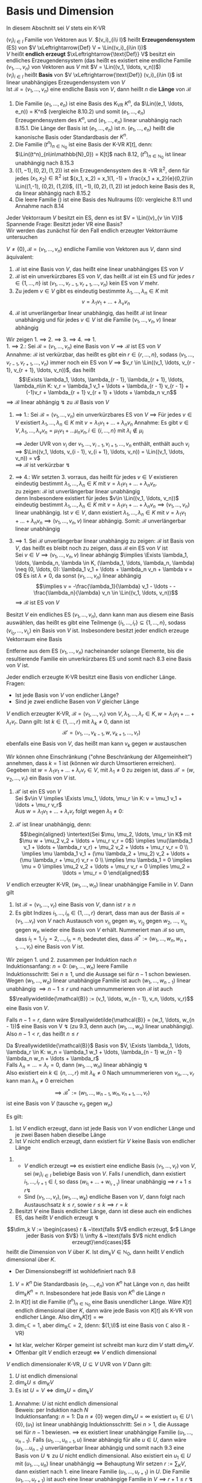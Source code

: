 * Basis und Dimension
  In diesem Abschnitt sei $V$ stets ein K-VR
  #+ATTR_LATEX: :options [9.1]
  #+begin_defn latex
  $(v_i)_{i\in I}$ Familie von Vektoren aus $V$. $(v_i)_{i\i I}$ heißt *Erzeugendensystem* (ES) von $V \xLeftrightarrow{Def} V = \Lin((v_i)_{i\in I})$ \\
  $V$ heißt *endlich erzeugt* $\xLeftrightarrow{\text{Def}} V$ besitzt ein endliches Erzeugendensystem (das heißt es existiert eine endliche Familie $(v_1, \ldots, v_n)$ von Vektoren aus $V$ mit $V = \Lin((v_1, \ldots, v_n))$) \\
  $(v_i)_{i\in I}$ heißt *Basis* von $V \xLeftrightarrow{\text{Def}} (v_i)_{i\in I}$ ist linear unabhängiges Erzeugendensystem von $V$ \\
  Ist $\mathcal{B} = (v_1, \ldots, v_n)$ eine endliche Basis von $V$, dann heißt $n$ die *Länge* von $\mathcal{B}$
  #+end_defn
  #+ATTR_LATEX: :options [9.2]
  #+begin_ex latex
  1. Die Familie $(e_1, \ldots, e_n)$ ist eine Basis des K_VR $K^n$, da $\Lin((e_1, \ldots, e_n)) = K^n$ (vergleiche 8.10.2) und somit $(e_1,\ldots, e_n)$ Erzeugendensystem des $K^n$, und $(e_1, \ldots, e_n)$ linear unabhängig nach 8.15.1.
	 Die Länge der Basis ist $(e_1, \ldots, e_n)$ ist $n$. $(e_1, \ldots, e_n)$ heißt die kanonische Basis oder Standardbasis der $K^n$.
  2. Die Familie $(t^n)_{n\in\mathbb{N}_0}$ ist eine Basis der K-VR $K[t]$, denn: $\Lin((t^n)_{n\in\mathbb{N}_0}) = K[t]$ nach 8.12, $(t^n)_{n\in\mathbb{N}_0}$ ist linear unabhängig nach 8.15.3
  3. $((1, -1), (0,2), (1,2))$ ist ein Erzeugendensystem des $\mathbb{R}$ -VR $\mathbb{R}^2$, denn für jedes $(x_1, x_2) \in \mathbb{R}^2$ ist $(x_1, x_2) = x_1(1, -1) + \frac{x_1 + x_2}{e}(0,2)\in \Lin((1,-1), (0,2), (1,2))$,
	 $((1, -1), (0,2), (1,2))$ ist jedoch keine Basis des $\mathbb{R}$, da linear abhängig nach 8.15.2
  4. Die leere Familie $()$ ist eine Basis des Nullraums $\{0\}$: vergleiche 8.11 und Annahme nach 8.14
  #+end_ex
  #+ATTR_LATEX: :options
  #+begin_note latex
  Jeder Vektorraum $V$ besitzt ein ES, denn es ist $V = \Lin((v)_{v \in V})$ \\
  Spannende Frage: Besitzt jeder VR eine Basis? \\
  Wir werden das zunächst für den Fall endlich erzeugter Vektorräume untersuchen
  #+end_note
  #+ATTR_LATEX: :options [9.3]
  #+begin_thm latex
  $V \neq \{0\}, \mathcal{B} = (v_1, \ldots, v_n)$ endliche Familie von Vektoren aus $V$, dann sind äquivalent:
  1. $\mathcal{B}$ ist eine Basis von $V$, das heißt eine linear unabhängiges ES von $V$
  2. $\mathcal{B}$ ist ein unverkürzbares ES von $V$, das heißt $\mathcal{B}$ ist ein ES und für jedes $r\in\{1,\ldots,n\}$ ist $(v_1, \ldots, v_{r - 1}, v_{r + 1}, \ldots, v_n)$ kein ES von $V$ mehr.
  3. Zu jedem $v\in V$ gibt es eindeutig bestimmte $\lambda_1, \ldots, \lambda_n \in K$ mit
	 \[v = \lambda_1 v_1 + \ldots + \lambda_v v_n\]
  4. $\mathcal{B}$ ist unverlängerbar linear unabhängig, das heißt $\mathcal{B}$ ist linear unabhängig und für jedes $v\in V$ ist die Familie $(v_1, \ldots, v_n, v)$ linear abhängig
  #+end_thm
  #+begin_proof latex
  Wir zeigen 1. $\implies$ 2. $\implies$ 3. $\implies$ 4. $\implies$ 1. \\
  1. $\implies$ 2.: Sei $\mathcal{B} = (v_1, \ldots, v_n)$ eine Basis von $V \implies \mathcal{B}$ ist ES von $V$ \\
	 Annahme: $\mathcal{B}$ ist verkürzbar, das heißt es gibt ein $r\in\{r, \ldots, n\}$, sodass $(v_1, \ldots, v_{r - 1}, v_{r + 1}, \ldots, v_n)$ immer noch ein ES von $V$
	 $\implies$ $v_r \in \Lin((v_1, \ldots, v_{r - 1}, v_{r + 1}, \ldots, v_n))$, das heißt
	 \[\Exists \lambda_1, \ldots, \lambda_{r - 1}, \lambda_{r + 1}, \ldots, \lambda_n\in K: v_r = \lambda_1 v_1 + \ldots + \lambda_{r - 1} v_{r - 1} + (-1)v_r + \lambda_{r + 1} v_{r + 1} + \ldots + \lambda_n v_n\]
	 $\implies$ $\mathcal{B}$ linear abhängig $\lightning$ zu $\mathcal{B}$ Basis von $V$
  2. $\implies$ 1.: Sei $\mathcal{B} = (v_1, \ldots, v_n)$ ein unverkürzbares ES von $V$ $\implies$ Für jedes $v\in V$ existiert $\lambda_1, \ldots, \lambda_n \in K$ mit $v = \lambda_1 v_1 + \ldots + \lambda_n v_n$
	 Annahme: Es gibt $v\in V, \lambda_1, \ldots, \lambda_v v_n = \mu_1 v_1 + \ldots \mu_n v_n, i \in \{i, \ldots, n\}$ mit $\lambda_i \not \in \mu_i$
	 \begin{align*}
	 \implies (\lambda_i - \mu_i) v_i = (\mu_1 - \lambda_1)v_i + \ldots + (\mu_{i - 1} - \lambda_{i - 1})v_{i - 1} + (\mu_{i + 1} - \lambda_{i + 1}) v_{i + 1} + \ldots + (\mu_n - \lambda_n) v_n \\
	 \implies v_1 = \frac{\mu_{1} - \lambda_{1}}{\lambda_{i} - \mu_{i}} v_1 + \ldots + \frac{\mu_{i - 1} - \lambda_{i - 1}}{\lambda_{i} - \mu_{i}} v_{i - 1} + \frac{\mu_{i + 1} - \lambda_{i + 1}}{\lambda_{i} - \mu_{i}} v_{i + 1} + \ldots + \frac{\mu_{n} - \lambda_{n}}{\lambda_{i} - \mu_{i}} v_n \\
	 \end{align*}
	 $\implies$ Jeder UVR von $v_i$ der $v_1, \ldots, v_{i - 1}, v_{i + 1}, \ldots, v_n$  enthält, enthält auch $v_i$ \\
	 $\implies$ $\Lin((v_1, \ldots, v_{i - 1}, v_{i + 1}, \ldots, v_n)) = \Lin((v_1, \ldots, v_n)) = v$ \\
	 $\implies$ $\mathcal{B}$ ist verkürzbar $\lightning$
  3. $\implies$ 4.: Wir setzten 3. vorraus, das heißt für jedes $v\in V$ existieren eindeutig bestimmt $\lambda_1, \ldots, \lambda_n \in K$ mit $v = \lambda_1 v_1 + \ldots + \lambda_n v_n$. \\
	 zu zeigen: $\mathcal{B}$ ist unverlängerbar linear unabhängig \\
	 denn Insbesondere existiert für jedes $v\in \Lin((v_1, \ldots, v_n))$ eindeutig bestimmt $\lambda_1, \ldots, \lambda_n \in K$ mit $v = \lambda_1 v_1 + \ldots + \lambda_n v_n \implies (v_1,\ldots, v_n)$ linear unabhängig.
	 Ist $v\in V$, dann existiert $\lambda_1, \ldots, \lambda_n \in K$ mit $v = \lambda_1 v_1 + \ldots + \lambda_n v_n \implies (v_1, \ldots, v_n, v)$ linear abhängig. Somit: $\mathcal{B}$ unverlängerbar linear unabhängig
  4. $\implies$ 1. Sei $\mathcal{B}$ unverlängerbar linear unabhängig
	 zu zeigen: $\mathcal{B}$ ist Basis von $V$, das heißt es bleibt noch zu zeigen, dass $\mathcal{B}$ ein ES von $V$ ist \\
	 Sei $v\in V \implies (v_1, \ldots, v_n, v)$ linear abhängig $\implies \Exists \lambda_1, \ldots, \lambda_n, \lambda \in K, (\lambda_1, \ldots, \lambda_n, \lambda) \neq (0, \ldots, 0): \lambda_1 v_1 + \ldots + \lambda_n v_n + \lambda v = 0$
	 Es ist $\lambda \neq 0$, da sonst $(v_1, \ldots, v_n)$ linear abhängig
	 \[\implies v = -\frac{\lambda_1}{\lambda} v_1 - \ldots - -\frac{\lambda_n}{\lambda} v_n \in \Lin((v_1, \ldots, v_n))\]
	 $\implies$ $\mathcal{B}$ ist ES von $V$
  #+end_proof
  #+ATTR_LATEX: :options [9.4 Basiswahlsatz]
  #+begin_conc latex
  Besitzt $V$ ein endliches ES $(v_1, \ldots, v_n)$, dann kann man aus diesem eine Basis auswählen, das heißt es gibt eine Teilmenge $\{i_1, \ldots, i_r\} \subseteq \{1, \ldots, n\}$, sodass $(v_{i_0}, \ldots, v_{i_r})$ ein Basis von $V$ ist. Insbesondere besitzt jeder endlich erzeuge Vektorraum eine Basis
  #+end_conc
  #+begin_proof latex
  Entferne aus dem ES $(v_1, \ldots, v_n)$ nacheinander solange Elemente, bis die resultierende Familie ein unverkürzbares ES und somit nach 8.3 eine Basis von $V$ ist.
  #+end_proof
  #+ATTR_LATEX: :options [9.5]
  #+begin_conc latex
  Jeder endlich erzeugte K-VR besitzt eine Basis von endlicher Länge. \\
  Fragen:
  - Ist jede Basis von $V$ von endlicher Länge?
  - Sind je zwei endliche Basen von $V$ gleicher Länge
  #+end_conc
  #+ATTR_LATEX: :options [9.6 Austauschlemma]
  #+begin_thm latex
  $V$ endlich erzeugter K-VR, $\mathcal{B} = (v_1, \ldots, v_r)$ von $V,\lambda_1, \ldots,\lambda_r \in K,w = \lambda_1 v_1 + \ldots + \lambda_r v_r$. Dann gilt:
  Ist $k\in \{1,\ldots, r\}$ mit $\lambda_k \neq 0$, dann ist
  \[\mathcal{B}' = (v_1, \ldots, v_{k - 1}, w, v_{k + 1}, \ldots, v_r)\]
  ebenfalls eine Basis von $V$, das heißt man kann $v_k$ gegen $w$ austauschen
  #+end_thm
  #+begin_proof latex
  Wir können ohne Einschränkung ("ohne Beschränkung der Allgemeinheit") annehmen, dass $k = 1$ ist (können wir durch Umsortieren erreichen). Gegeben ist $w = \lambda_1 v_1 + \ldots + \lambda_r v_r \in V$, mit $\lambda_1 \neq 0$
  zu zeigen ist, dass $\mathcal{B}' = (w, v_2, \ldots, v_r)$ ein Basis von $V$ ist.
  1. $\mathcal{B}'$ ist ein ES von $V$ \\
	 Sei $v\in V \implies \Exists \mu_1, \ldots, \mu_r \in K: v = \mu_1 v_1 + \ldots + \mu_r v_r$ \\
	 Aus $w = \lambda_1 v_1 + \ldots + \lambda_r v_r$ folgt wegen $\lambda_1 \neq 0$:
	 \begin{align*}
	 v_1 = \frac{1}{\lambda_1} w - \frac{\lambda_2}{\lambda_1} v_2 - \ldots - \frac{\lambda_r}{\lambda_1} v \\
	 v =\frac{\mu_1}{\lambda_1} w + (\mu_2 - \mu_1 \frac{\lambda_2}{\lambda_1}) v_2 + \ldots + (\mu_r - \mu_1 \frac{\lambda_r}{\lambda_1}) v_r \in \Lin ((w, v_2, \ldots, v_r))
	 \end{align*}
  2. $\mathcal{B}'$ ist linear unabhängig, denn: \\
	 \begin{align*}
	 \intertext{Sei $\mu, \mu_2, \ldots, \mu_r \in K$ mit $\mu w + \mu_2 v_2 + \ldots + \mu_r v_r = 0$}
	 \implies \mu(\lambda_1 v_1 + \ldots + \lambda_r v_r) + \mu_2 v_2 + \ldots + \mu_r v_r = 0 \\
	 \implies \mu \lambda_1 v_1 + (\mu \lambda_2 + \mu_2) v_2 + \ldots + (\mu \lambda_r + \mu_r) v_r = 0 \\
	 \implies \mu \lambda_1 = 0 \implies \mu = 0 \implies \mu_2 v_2 + \ldots + \mu_r v_r = 0 \implies \mu_2 = \ldots = \mu_r = 0
	 \end{align*}
  #+end_proof
  #+ATTR_LATEX: :options [Austauschsatz]
  #+begin_thm latex
  $V$ endlich erzeugter K-VR, $(w_1, \ldots, w_n)$ linear unabhängige Familie in $V$. Dann gilt
  1. Ist $\mathcal{B} = (v_1, \ldots, v_r)$ eine Basis von $V$, dann ist $r \geq n$
  2. Es gibt Indizes $i_1, \ldots, i_n \in \{1, \ldots, r\}$ derart, dass man aus der Basis $\mathcal{B} = (v_1, \ldots v_r)$ von $V$ nach Austausch von $v_{i_1}$ gegen $w_1$, $v_{i_2}$ gegen $w_2$, $\ldots$, $v_{i_n}$ gegen $w_n$ wieder eine Basis von $V$ erhält.
	 Nummeriert man $\mathcal{B}$ so um, dass $i_1 = 1, i_2 = 2, \ldots, i_n = n$, bedeutet dies, dass $\mathcal{B}^\ast :=(w_1, \ldots, w_n, w_{n + 1}, \ldots, v_r)$ eine Basis von $V$ ist.
  #+end_thm
  #+begin_proof latex
  Wir zeigen 1. und 2. zusammen per Induktion nach $n$ \\
  Induktionsanfang: $n = 0$: $(w_1, \ldots, w_n)$ leere Familie \\
  Induktionsschritt: Sei $n \geq 1$, und die Aussage sei für $n - 1$ schon bewiesen. Wegen $(w_1, \ldots, w_a)$ linear unabhängige Familie ist auch $(w_1, \ldots, w_{n - 1})$ linear unabhängig $\implies n - 1 \leq r$ und nach umnummerieren von $\mathcal{B}$ ist auch
  \[\reallywidetilde{\mathcal{B}} := (v_1, \ldots, w_{n - 1}, v_n, \ldots, v_r)\]
  eine Basis von $V$.

  Falls $n - 1 = r$, dann wäre $\reallywidetilde{\mathcal{B}} = (w_1, \ldots, w_{n - 1})$ eine Basis von V $\lightning$ (zu 9.3, denn auch $(w_1, \ldots, w_n)$ linear unabhängig).
  Also $n - 1 < r$, das heißt $n \leq r$

  Da $\reallywidetilde{\mathcal{B}}$ Basis von $V, \Exists \lambda_1, \ldots, \lambda_r \in K: w_n = \lambda_1 w_1 + \ldots, \lambda_{n - 1} w_{n - 1} \lambda_n w_n + \ldots + \lambda_r$ \\
  Falls $\lambda_n = \ldots = \lambda_r = 0$, dann $(w_1, \ldots, w_n)$ linear abhängig $\lightning$ \\
  Also existiert ein $k \in \{n, \ldots, r\}$ mit $\lambda_k \neq 0$ Nach umnummerieren von $v_n, \ldots, v_r$ kann man $\lambda_n \neq 0$ erreichen
  \[\implies \mathcal{B}^\ast := (w_1, \ldots, w_{n - 1}, w _n, v_{n + 1}, \ldots, v_r)\] ist eine Basis von $V$ (tausche $v_n$ gegen $w_n$)
  #+end_proof
  #+ATTR_LATEX: :options [9.8]
  #+begin_conc latex
  Es gilt:
  1. Ist $V$ endlich erzeugt, dann ist jede Basis von $V$ von endlicher Länge und je zwei Basen haben dieselbe Länge
  2. Ist $V$ nicht endlich erzeugt, dann existiert für $V$ keine Basis von endlicher Länge
  #+end_conc
  #+begin_proof latex
  1.
	 - $V$ endlich erzeugt $\implies$ es existiert eine endliche Basis $(v_1, \ldots, v_r)$ von $V$, sei $(w_i)_{i\in I}$ beliebige Basis von $V$. Falls $I$ unendlich, dann existiert $i_1, \ldots, i_{r + 1} \in I$, so dass $(w_{i_1} + \ldots + w_{i_{r + 1}})$
		linear unabhängig $\implies$ $r + 1 \leq r \lightning$
	 - Sind $(v_1, \ldots, v_r), (w_1, \ldots, w_k)$ endliche Basen von $V$, dann folgt nach Austauschsatz $k \leq r$, sowie $r\leq k \implies r = k$
  2. Besitzt $V$ eine Basis endlicher Länge, dann ist diese auch ein endliches ES, das heißt $V$ endlich erzeugt $\lightning$
  #+end_proof
  #+ATTR_LATEX: :options [9.9]
  #+begin_defn latex
  \[\dim_k V := \begin{cases} r & ~\text{falls $V$ endlich erzeugt, $r$ Länge jeder Basis von $V$} \\ \infty & ~\text{falls $V$ nicht endlich erzeugt}\end{cases}\]
  heißt die Dimension von $V$ über $K$. Ist $\dim_k V\in\mathbb{N}_0$, dann heißt $V$ endlich dimensional über $K$.
  #+end_defn
  #+begin_note latex
  - Der Dimensionsbegriff ist wohldefiniert nach 9.8
  #+end_note
  #+ATTR_LATEX: :options [9.10]
  #+begin_ex latex
  1. $V = K^n$ Die Standardbasis $(e_1, \ldots, e_n)$ von $K^n$ hat Länge von $n$, das heißt $\dim_k K^n = n$. Insbesondere hat jede Basis von $K^n$ die Länge $n$
  2. In $K[t]$ ist die Familie $(t^n)_{n\in\mathbb{N}_0}$ eine Basis unendlicher Länge. Wäre $K[t]$ endlich dimensional über $K$, dann wäre jede Basis von $K[t]$ als K-VR von endlicher Länge. Also $\dim_k K[t] = \infty$
  3. $\dim_\mathbb{C} \mathbb{C} = 1$, aber $\dim_\mathbb{R} \mathbb{C} = 2$, (denn: $(1,\I)$ ist eine Basis von $\mathbb{C}$ also $\mathbb{R}$ -VR)
  #+end_ex
  #+begin_note latex
  - Ist klar, welcher Körper gemeint ist schreibt man kurz $\dim V$ statt $\dim_K V$.
  - Offenbar gilt $V$ endlich erzeugt $\iff$ $V$ endlich dimensional
  #+end_note
  #+ATTR_LATEX: :options [9.11]
  #+begin_conc latex
  $V$ endlich dimensionaler K-VR, $U\subseteq V$ UVR von $V$ Dann gilt:
  1. $U$ ist endlich dimensional
  2. $\dim_k U \leq \dim_K V$
  3. Es ist $U = V \iff \dim_k U = \dim_k V$
  #+end_conc
  #+begin_proof latex
  1. Annahme: $U$ ist nicht endlich dimensional \\
	 Beweis: per Induktion nach $N$ \\
	 Induktionsanfang: $n = 1$: Da $n\neq \{0\}$ wegen $\dim_k U = \infty$ existiert $u_1 \in U \setminus \{0\}, (u_1)$ ist linear unabhängig
	 Induktionsschritt: Sei $n > 1$, die Aussage sei für $n - 1$ bewiesen. $\implies$ ex existiert linear unabhängige Familie $(u_1, \ldots, u_{n - 1})$.
	 Falls $(u_1, \ldots, u_{n - 1}, u)$ linear abhängig für alle $u \in U$, dann wäre $(u_1, \ldots u_{n - 1})$ unverlängerbar linear abhängig und somit nach 9.3 eine Basis von $U~\lightning$ zu $U$ nicht endlich dimensional.
	 Also existiert ein $u_1 \in U$ mit $(u_1, \ldots, u_n)$ linear unabhängig $\implies$ Behauptung
	 Wir setzen $r:= \sum_K V$, dann existiert nach 1. eine lineare Familie $(u_1, \ldots, u_{r + 1})$ in $U$. Die Familie $(u_1, \ldots, u_{r + 1})$ ist auch eine linear unabhängige Familie in $V \implies r + 1 \leq r ~ \lightning$ Das heißt $U$ ist endlich
  2. Annahme: $n := \dim_k U > \dim V$ \\
	 Sei $(u_1, \ldots, u_n)$ Basis von $U$, das heißt insbesondere ist die Familie $(u_1, \ldots, u_n)$ eine linear unabhängige Familie in $V$ $\implies$ $n \leq \sum_k V ~\lightning$
  3. "$\implies$" trivial \\
	 "$\impliedby$" Annahme: $U \subsetneq V$ \\
	 Sei $(u_1, \ldots, u_r)$ Basis von $U$. Wegen $U \subsetneq V$ ist $(u_1, \ldots, u_r)$ keine Basis von $V$ $\implies$ $\Exists v\in V: (u_1, \ldots, u_r, v)$ linear unabhängig.
	 $\implies$ es existiert $v \in V$, sodass $(u_1, \ldots, u_r, v)$ linear unabhängig $\implies$ $r + 1 \leq \dim V = \dim U = r \lightning$
  #+end_proof
  #+ATTR_LATEX: :options [9.12 Basisergänzungssatz]
  #+begin_thm latex
  $V$ endlich dimensionaler K-VR, $(u_1, \ldots, u_n)$ linear unabhängige Familie von $V$ \\
  Dass existiert $u_{n + 1}, \ldots, u_r \in V, r = \sum V$, sodass $\mathcal{B} = (u_1, \ldots, u_n, u_{n + 1}, \ldots, u_r)$ eine Basis von $V$ ist (das heißt $(u_1, \ldots, u_n)$ kann zu einer Basis ergänzt werden)
  #+end_thm
  #+begin_proof latex
  Sei $(v_1, \ldots, v_r)$ eine Basis von $V$. Aus Austauschsatz folgt: Nach Umnummerierung von $v_1, \ldots, v_r$ ist $(u_1, \ldots, u_n,  v_{n + 1}, \ldots, v_r)$ eine Basis von $B$ Setze $u_{n + 1} := v_{n + 1}, \ldots, u_r := v_r$
  #+end_proof
  #+ATTR_LATEX: :options [9.13 Zornsches Lemma]
  #+begin_thm latex
  Jede induktiv geordnete nicht leere Menge $(M, \leq)$ besitzt ein maximales Element.
  Hierbei heißt eine halbgeordnete Menge $(m, \leq)$ *induktiv geordnet* $\xLeftrightarrow{\text{Def}}$ Jede Teilmenge $T\subseteq M$, für die $(T, \leq)$ totalgeordnet ist,
  besitzt eine obere Schranke in $(M, \leq)$, das heißt $\Exists S\in M: t\leq S \Forall t\in T$
  #+end_thm
  #+begin_note latex
  Das Zornsche Lemma ist äquivalent zum Auswahlaxiom
  #+end_note
  #+ATTR_LATEX: :options [9.14]
  #+begin_defn latex
  $(u_j)_{j\in J}$ linear unabhängige Familie in $V$. Dann kann $(u_j)_{j \in J}$ zu einer
  Basis von $V$ ergänzt werden, das heißt $\Exists I: J\subseteq I, (v_i)_{i\in I}: v_j = u_j \Forall j\in J$, sodass $(v_i)_{i\in I}$  eine Basis von $V$ ist.
  Insbesondere besitzt jeder K-VR eine Basis.
  #+end_defn
  #+begin_proof latex
  1. Wir setzen $A:= \{uj \mid j \in J\}, M:= \{X \subseteq V \mid A\subseteq X \wedge X ~\text{ist linear unabhängig}\}$
	 - $(M, \subseteq)$ ist eine halbgeordnete Menge
	 - $(M \neq \emptyset)$, denn $A\in M$
	 - $(m, \subseteq)$ ist induktiv geordnet, denn:
	   Sei $T\subseteq M$, sodass $(T,\subseteq)$ totalgeordnet ist. \\
	   zu zeigen: $T$ besitzt eine obere Schranke in $M$. \\
	   Wir setzen $\displaystyle S:= \bigcup_{X\in T} X$, dann ist $X\subseteq S \Forall X\in T$.
	   Noch zu zeigen: $S\in M$, das heißt $A\subseteq S$ und $S$ ist linear unabhängig
	   - $A\subseteq S$ klar, denn $A\subseteq X\Forall X\in T$
	   - $S$ ist linear unabhängig, das heißt jede endliche Teilfamilie von $(s)_{s\in S}$ ist linear unabhängig: \\
		 Seien $s_1, \ldots, s_n \in S$ paarweise verschieden $\implies \Exists X_1, \ldots X_n \in T: s_i \in X_i, i = 1, \ldots, n$ \\
		 Da $(T, \subseteq)$ totalgeordnet ist existiert ein $i\in \{1, \ldots, n\}$ mit $X_j \subseteq X_i$ für alle $j\in \{1,\ldots,n\} \implies s_1, \ldots, s_n \subseteq X_i \xRightarrow{X_i \in M} (x_1, \ldots, s_n)$ linear unabhängig.
  2. Nach 1. können wir das Zornsche Lemma auf $(M,\subseteq)$ anwenden $\implies \Exists \max B \in M$ \\
	 Behauptung: $(b)_{b\in B}$ ist eine Basis von $V$ mit $A\subseteq B$, denn: Da $(b)_{b\in B}$ linear unabhängig wegen $V\in M$, gilt zu zeigen, dass $\Lin(B) = V$ \\
	 "$\subseteq$" klar \\
	 "$\supseteq$"
	 \begin{gather*}
	 \intertext{Sei $v \in V$. Falls $v\in B$, dann $v\in\Lin(B)$, falls $v = 0$, dann $v\in \Lin(B)$, im Folgenden sei $v\not\in B, v\neq 0$}
	 \implies A \subseteq B \subsetneq B\cup \{v\} \\
	 \intertext{Da $B$ Maximum von $(M,\subseteq)$ ist, ist $B \cup \{v\} \not \in M$, das heißt $B\cup \{v\}$ ist linear abhängig}
	 \implies \Exists n\in\mathbb{N}_0, \lambda_1, \ldots, \lambda_n \in K, \lambda \in K, \string(\lambda, \lambda_1, \ldots, \lambda_n\string) \neq \string(0, \ldots, 0\string), b_1, \ldots, b_n \in B: \\
	 \lambda v + \lambda_1 b_1 + \ldots + \lambda_n b_n = 0 \\
	 \intertext{Falls $n = 0$}
	 \lambda v = 0 \xRightarrow{v \neq 0} \lambda = 0 \lightning \\
	 \intertext{Also $n \geq 1$, Falls $\lambda = 0$}
	 \string(b_1, \ldots, b_n\string) ~\text{linear abhängig} \lightning \\
	 \intertext{Also $\lambda \neq 0$, somit:}
	 v = -\frac{\lambda_1}{\lambda} v_1 - \ldots - \frac{\lambda_n}{\lambda} b_n \in\Lin\string(\string(b_1, \ldots, b_n\string)\string) \subseteq \Lin\string(B\string)
	 \end{gather*}
  #+end_proof
  #+begin_note latex
  Der Satz "Jeder VR hat eine Basis" ist äquivalent zum Auswahlaxiom.
  #+end_note
